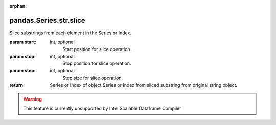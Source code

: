 .. _pandas.Series.str.slice:

:orphan:

pandas.Series.str.slice
***********************

Slice substrings from each element in the Series or Index.

:param start:
    int, optional
        Start position for slice operation.

:param stop:
    int, optional
        Stop position for slice operation.

:param step:
    int, optional
        Step size for slice operation.

:return: Series or Index of object
    Series or Index from sliced substring from original string object.



.. warning::
    This feature is currently unsupported by Intel Scalable Dataframe Compiler

